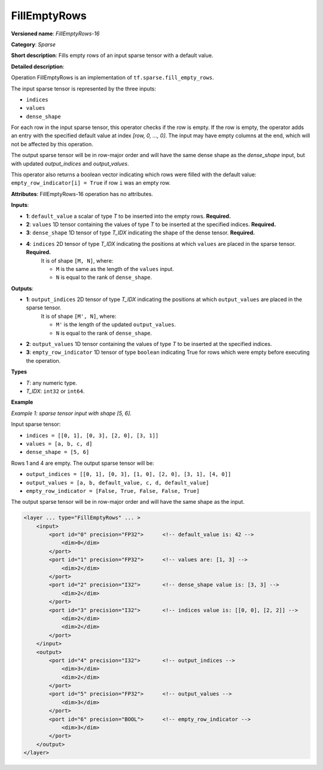 FillEmptyRows
======================


.. meta::
  :description: Learn about FillEmptyRows-16 - a sparse operation, which
                can be performed on four required input tensors.

**Versioned name**: *FillEmptyRows-16*

**Category**: *Sparse*

**Short description**: Fills empty rows of an input sparse tensor with a default value.

**Detailed description**:

Operation FillEmptyRows is an implementation of ``tf.sparse.fill_empty_rows``.

The input sparse tensor is represented by the three inputs: 

* ``indices``
* ``values``
* ``dense_shape``

For each row in the input sparse tensor, this operator checks if the row is empty. If the row is empty, the operator adds an entry with the specified default value at index `[row, 0, ..., 0]`. The input may have empty columns at the end, which will not be affected by this operation.

The output sparse tensor will be in row-major order and will have the same dense shape as the `dense_shape` input, but with updated `output_indices` and `output_values`.

This operator also returns a boolean vector indicating which rows were filled with the default value: ``empty_row_indicator[i] = True`` if row ``i`` was an empty row.

**Attributes**: FillEmptyRows-16 operation has no attributes.

**Inputs**:

* **1**: ``default_value`` a scalar of type *T* to be inserted into the empty rows. **Required.**
* **2**: ``values`` 1D tensor containing the values of type *T* to be inserted at the specified indices. **Required.**
* **3**: ``dense_shape`` 1D tensor of type *T_IDX* indicating the shape of the dense tensor. **Required.**
* **4**: ``indices`` 2D tensor of type *T_IDX* indicating the positions at which ``values`` are placed in the sparse tensor. **Required.**
    It is of shape ``[M, N]``, where:

    * ``M`` is the same as the length of the ``values`` input.
    * ``N`` is equal to the rank of ``dense_shape``.

**Outputs**:

* **1**: ``output_indices`` 2D tensor of type *T_IDX* indicating the positions at which ``output_values`` are placed in the sparse tensor.
    It is of shape ``[M', N]``, where:

    * ``M'`` is the length of the updated ``output_values``.
    * ``N`` is equal to the rank of ``dense_shape``.
* **2**: ``output_values`` 1D tensor containing the values of type *T* to be inserted at the specified indices.
* **3**: ``empty_row_indicator`` 1D tensor of type ``boolean`` indicating True for rows which were empty before executing the operation.

**Types**

* *T*: any numeric type.
* *T_IDX*: ``int32`` or ``int64``.

**Example**

*Example 1: sparse tensor input with shape [5, 6].*

Input sparse tensor:

* ``indices = [[0, 1], [0, 3], [2, 0], [3, 1]]``
* ``values = [a, b, c, d]``
* ``dense_shape = [5, 6]``

Rows 1 and 4 are empty. The output sparse tensor will be:

* ``output_indices = [[0, 1], [0, 3], [1, 0], [2, 0], [3, 1], [4, 0]]``
* ``output_values = [a, b, default_value, c, d, default_value]``
* ``empty_row_indicator = [False, True, False, False, True]``

The output sparse tensor will be in row-major order and will have the same shape as the input.

.. code-block:: xml

    <layer ... type="FillEmptyRows" ... >
        <input>
            <port id="0" precision="FP32">      <!-- default_value is: 42 -->
                <dim>0</dim>
            </port>
            <port id="1" precision="FP32">      <!-- values are: [1, 3] -->
                <dim>2</dim>
            </port>
            <port id="2" precision="I32">       <!-- dense_shape value is: [3, 3] -->
                <dim>2</dim>
            </port>
            <port id="3" precision="I32">       <!-- indices value is: [[0, 0], [2, 2]] -->
                <dim>2</dim>
                <dim>2</dim>
            </port>
        </input>
        <output>
            <port id="4" precision="I32">       <!-- output_indices -->
                <dim>3</dim>
                <dim>2</dim>
            </port>
            <port id="5" precision="FP32">      <!-- output_values -->
                <dim>3</dim>
            </port>
            <port id="6" precision="BOOL">      <!-- empty_row_indicator -->
                <dim>3</dim>
            </port>
        </output>
    </layer>
